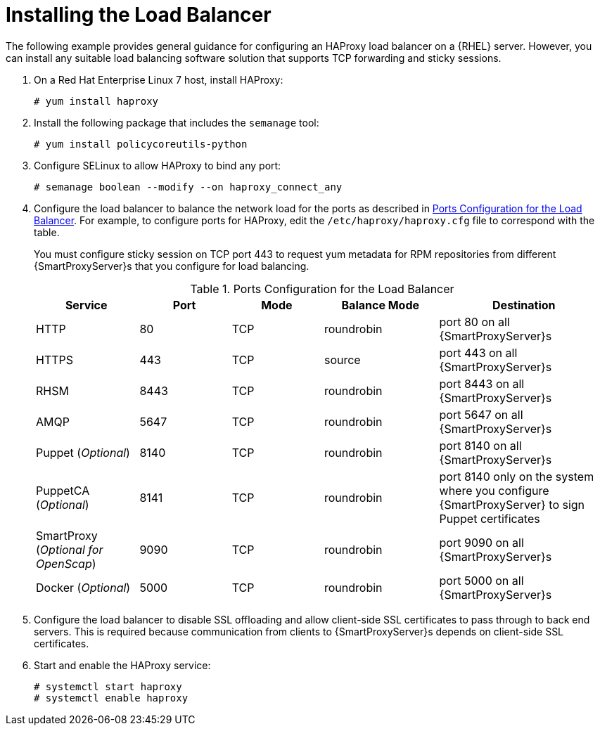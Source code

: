 [id='installing-the-load-balancer']
= Installing the Load Balancer

ifeval::["{build}" != "satellite"]
The following example provides general guidance for configuring an HAProxy load balancer on a {RHEL} server.
endif::[]
ifeval::["{build}" == "satellite"]
The following example provides general guidance for configuring an HAProxy load balancer.
endif::[]
However, you can install any suitable load balancing software solution that supports TCP forwarding and sticky sessions.

. On a Red{nbsp}Hat Enterprise Linux 7 host, install HAProxy:
+
----
# yum install haproxy
----

. Install the following package that includes the `semanage` tool:
+
----
# yum install policycoreutils-python
----

. Configure SELinux to allow HAProxy to bind any port:
+
----
# semanage boolean --modify --on haproxy_connect_any
----

. Configure the load balancer to balance the network load for the ports as described in xref:ports-configuration-for-the-load-balancer[]. For example, to configure ports for HAProxy, edit the `/etc/haproxy/haproxy.cfg` file to correspond with the table.
+
You must configure sticky session on TCP port 443 to request yum metadata for RPM repositories from different {SmartProxyServer}s that you configure for load balancing.
+
[id='ports-configuration-for-the-load-balancer']
.Ports Configuration for the Load Balancer
[cols="18%,16%,16%,20%,30%",options="header"]
|====
| Service | Port | Mode | Balance Mode | Destination
| HTTP | 80 | TCP | roundrobin | port 80 on all {SmartProxyServer}s
//| Anaconda | 8000 | TCP | roundrobin | port 8000 on all {SmartProxies}
| HTTPS | 443 | TCP | source | port 443 on all {SmartProxyServer}s
| RHSM | 8443 | TCP | roundrobin | port 8443 on all {SmartProxyServer}s
| AMQP | 5647 | TCP | roundrobin | port 5647 on all {SmartProxyServer}s
| Puppet (_Optional_)| 8140 | TCP | roundrobin | port 8140 on all {SmartProxyServer}s
| PuppetCA (_Optional_)| 8141 | TCP | roundrobin | port 8140 only on the system where you configure {SmartProxyServer} to sign Puppet certificates
| SmartProxy (_Optional for OpenScap_)| 9090 | TCP | roundrobin | port 9090 on all {SmartProxyServer}s
| Docker (_Optional_)| 5000 | TCP | roundrobin | port 5000 on all {SmartProxyServer}s
|====

. Configure the load balancer to disable SSL offloading and allow client-side SSL certificates to pass through to back end servers. This is required because communication from clients to {SmartProxyServer}s depends on client-side SSL certificates.

. Start and enable the HAProxy service:
+
----
# systemctl start haproxy
# systemctl enable haproxy
----
